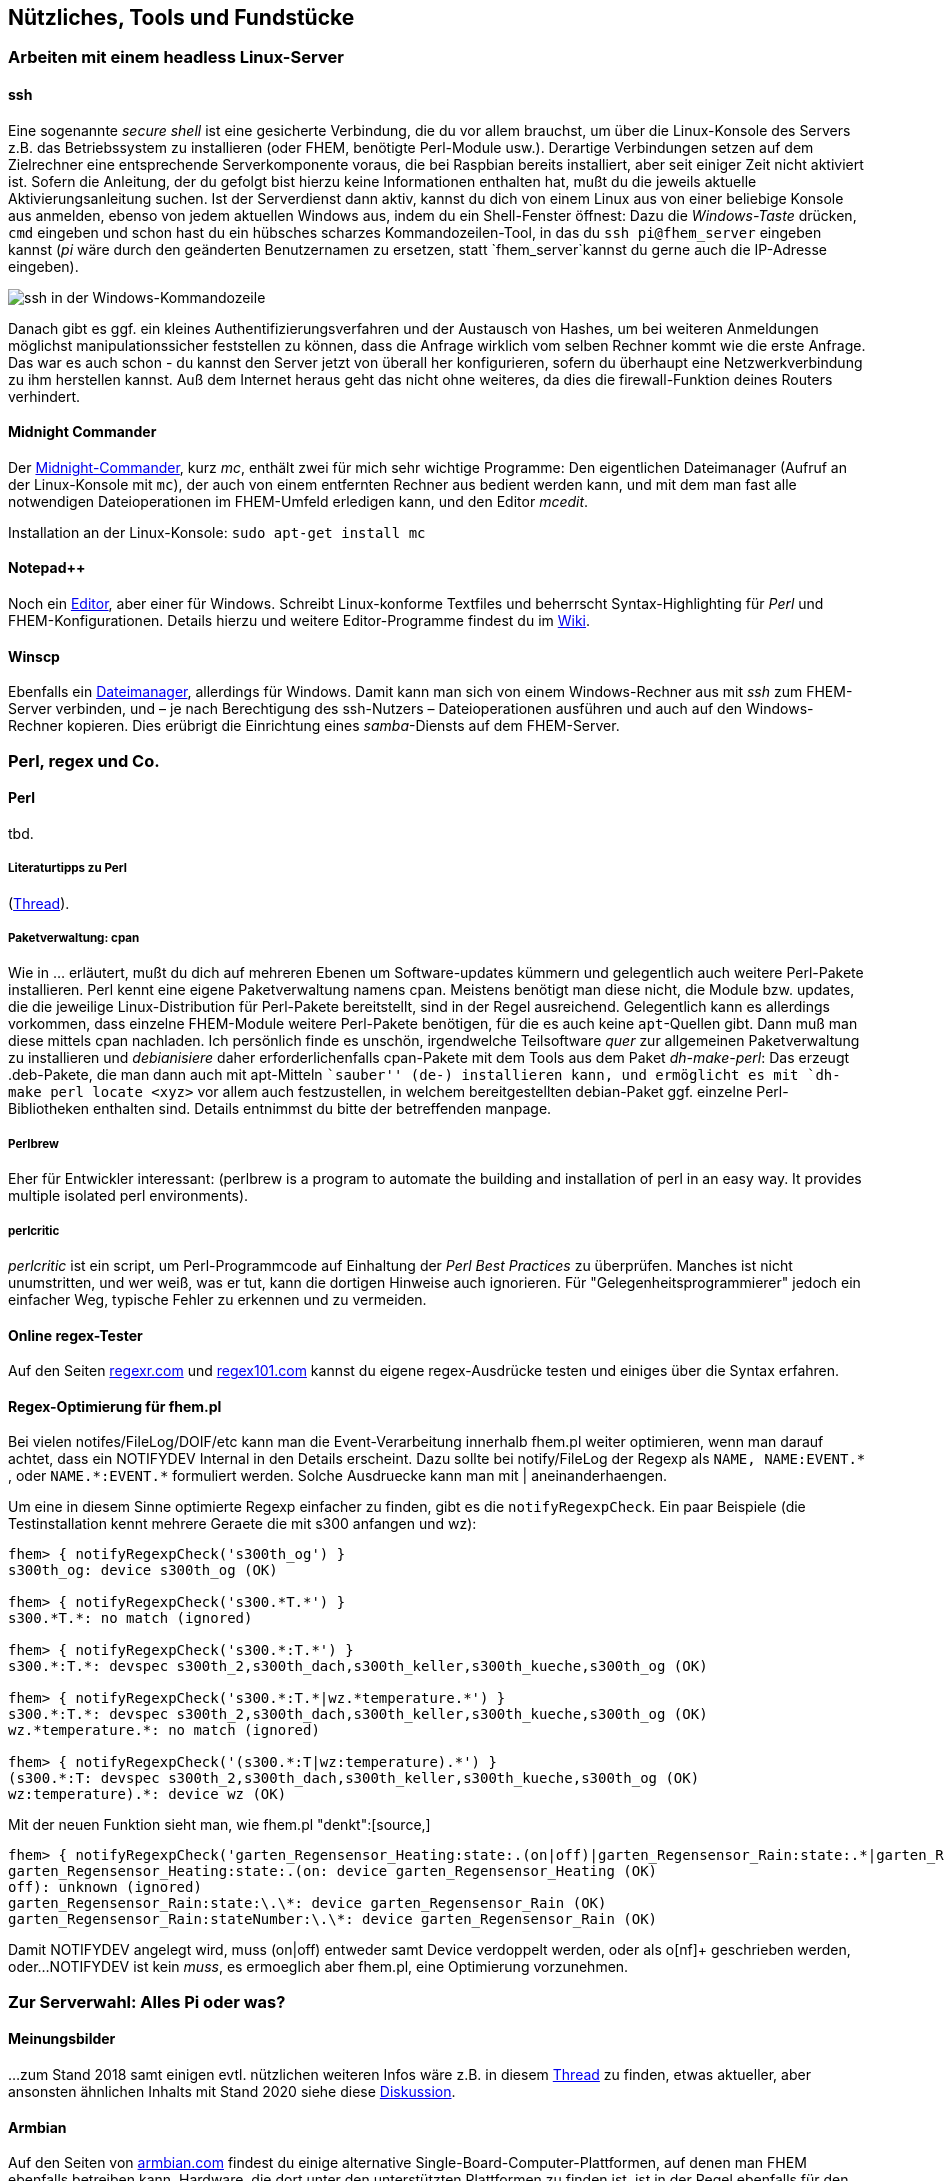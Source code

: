 == Nützliches, Tools und Fundstücke

=== Arbeiten mit einem headless Linux-Server

==== ssh

Eine sogenannte _secure shell_ ist eine gesicherte Verbindung, die du vor allem brauchst, um über die Linux-Konsole des Servers z.B. das Betriebssystem zu installieren (oder FHEM, benötigte Perl-Module usw.). Derartige Verbindungen setzen auf dem Zielrechner eine entsprechende Serverkomponente voraus, die bei Raspbian bereits installiert, aber seit einiger Zeit nicht aktiviert ist. Sofern die Anleitung, der du gefolgt bist hierzu keine Informationen enthalten hat, mußt du die jeweils aktuelle Aktivierungsanleitung suchen. Ist der Serverdienst dann aktiv, kannst du dich von einem Linux aus von einer beliebige Konsole aus anmelden, ebenso von jedem aktuellen Windows aus, indem du ein Shell-Fenster öffnest: Dazu die _Windows-Taste_ drücken, `cmd` eingeben und schon hast du ein hübsches scharzes Kommandozeilen-Tool, in das du `ssh pi@fhem_server` eingeben kannst (_pi_ wäre durch den geänderten Benutzernamen zu ersetzen, statt `fhem_server`kannst du gerne auch die IP-Adresse eingeben).

image:https://wiki.fhem.de/w/images/0/0b/Epdf_ssh_at_win_cmd.png[ssh in der Windows-Kommandozeile,title="ssh in der Windows-Kommandozeile",scaledwidth=50.0%]

Danach gibt es ggf. ein kleines Authentifizierungsverfahren und der Austausch von Hashes, um bei weiteren Anmeldungen möglichst manipulationssicher feststellen zu können, dass die Anfrage wirklich vom selben Rechner kommt wie die erste Anfrage. Das war es auch schon - du kannst den Server jetzt von überall her konfigurieren, sofern du überhaupt eine Netzwerkverbindung zu ihm herstellen kannst. Auß dem Internet heraus geht das nicht ohne weiteres, da dies die firewall-Funktion deines Routers verhindert.

==== Midnight Commander

Der https://wiki.ubuntuusers.de/Midnight_Commander[Midnight-Commander], kurz _mc_, enthält zwei für mich sehr wichtige Programme: Den eigentlichen Dateimanager (Aufruf an der Linux-Konsole mit `mc`), der auch von einem entfernten Rechner aus bedient werden kann, und mit dem man fast alle notwendigen Dateioperationen im FHEM-Umfeld erledigen kann, und den Editor _mcedit_.

Installation an der Linux-Konsole: `sudo apt-get install mc`

==== Notepad++

Noch ein https://notepad-plus-plus.org/[Editor], aber einer für Windows. Schreibt Linux-konforme Textfiles und beherrscht Syntax-Highlighting für _Perl_ und FHEM-Konfigurationen. Details hierzu und weitere Editor-Programme findest du im https://wiki.fhem.de/wiki/Syntax_Highlighting_bei_externen_Editoren[Wiki].

==== Winscp

Ebenfalls ein https://winscp.net/eng/docs/lang:de[Dateimanager], allerdings für Windows. Damit kann man sich von einem Windows-Rechner aus mit _ssh_ zum FHEM-Server verbinden, und – je nach Berechtigung des ssh-Nutzers – Dateioperationen ausführen und auch auf den Windows-Rechner kopieren. Dies erübrigt die Einrichtung eines _samba_-Diensts auf dem FHEM-Server.

=== Perl, regex und Co.

==== Perl
tbd.

===== Literaturtipps zu Perl

(https://forum.fhem.de/index.php/topic,12124.0.html[Thread]).

===== Paketverwaltung: cpan

Wie in … erläutert, mußt du dich auf mehreren Ebenen um Software-updates kümmern und gelegentlich auch weitere Perl-Pakete installieren. Perl kennt eine eigene Paketverwaltung namens cpan. Meistens benötigt man diese nicht, die Module bzw. updates, die die jeweilige Linux-Distribution für Perl-Pakete bereitstellt, sind in der Regel ausreichend. Gelegentlich kann es allerdings vorkommen, dass einzelne FHEM-Module weitere Perl-Pakete benötigen, für die es auch keine `apt`-Quellen gibt. Dann muß man diese mittels cpan nachladen. Ich persönlich finde es unschön, irgendwelche Teilsoftware _quer_ zur allgemeinen Paketverwaltung zu installieren und _debianisiere_ daher erforderlichenfalls cpan-Pakete mit dem Tools aus dem Paket _dh-make-perl_: Das erzeugt .deb-Pakete, die man dann auch mit apt-Mitteln ``sauber'' (de-) installieren kann, und ermöglicht es mit `dh-make perl locate <xyz>` vor allem auch festzustellen, in welchem bereitgestellten debian-Paket ggf. einzelne Perl-Bibliotheken enthalten sind. Details entnimmst du bitte der betreffenden manpage.

===== Perlbrew

Eher für Entwickler interessant: (perlbrew is a program to automate the building and installation of perl in an easy way. It provides multiple isolated perl environments).

===== perlcritic

_perlcritic_ ist ein script, um Perl-Programmcode auf Einhaltung der _Perl Best Practices_ zu überprüfen. Manches ist nicht unumstritten, und wer weiß, was er tut, kann die dortigen Hinweise auch ignorieren. Für "Gelegenheitsprogrammierer" jedoch ein einfacher Weg, typische Fehler zu erkennen und zu vermeiden.

==== Online regex-Tester

Auf den Seiten https://regexr.com/[regexr.com] und https://regex101.com/[regex101.com] kannst du eigene regex-Ausdrücke testen und einiges über die Syntax erfahren.

==== Regex-Optimierung für fhem.pl
//Quelle: https://forum.fhem.de/index.php/topic,113165.msg1074832.html#msg1074832

Bei vielen notifes/FileLog/DOIF/etc kann man die Event-Verarbeitung innerhalb fhem.pl weiter optimieren, wenn man darauf achtet, dass ein NOTIFYDEV Internal in den Details erscheint. Dazu sollte bei notify/FileLog der Regexp als `NAME, NAME:EVENT.\*` , oder `NAME.*:EVENT.*` formuliert werden. Solche Ausdruecke kann man mit | aneinanderhaengen. 

Um eine in diesem Sinne optimierte Regexp einfacher zu finden, gibt es die `notifyRegexpCheck`. Ein paar Beispiele (die Testinstallation kennt mehrere Geraete die mit s300 anfangen und wz):
[source,]
----
fhem> { notifyRegexpCheck('s300th_og') }
s300th_og: device s300th_og (OK)

fhem> { notifyRegexpCheck('s300.*T.*') }
s300.*T.*: no match (ignored)

fhem> { notifyRegexpCheck('s300.*:T.*') }
s300.*:T.*: devspec s300th_2,s300th_dach,s300th_keller,s300th_kueche,s300th_og (OK)

fhem> { notifyRegexpCheck('s300.*:T.*|wz.*temperature.*') }
s300.*:T.*: devspec s300th_2,s300th_dach,s300th_keller,s300th_kueche,s300th_og (OK)
wz.*temperature.*: no match (ignored)

fhem> { notifyRegexpCheck('(s300.*:T|wz:temperature).*') }
(s300.*:T: devspec s300th_2,s300th_dach,s300th_keller,s300th_kueche,s300th_og (OK)
wz:temperature).*: device wz (OK)

----

//[quote author=rudolfkoenig link=topic=111938.msg1074222#msg1074222 date=1595609365]
Mit der neuen Funktion sieht man, wie fhem.pl "denkt":[source,]
----
fhem> { notifyRegexpCheck('garten_Regensensor_Heating:state:.(on|off)|garten_Regensensor_Rain:state:.*|garten_Regensensor_Rain:stateNumber:.*') }
garten_Regensensor_Heating:state:.(on: device garten_Regensensor_Heating (OK)
off): unknown (ignored)
garten_Regensensor_Rain:state:\.\*: device garten_Regensensor_Rain (OK)
garten_Regensensor_Rain:stateNumber:\.\*: device garten_Regensensor_Rain (OK)

----


Damit NOTIFYDEV angelegt wird, muss (on|off) entweder samt Device verdoppelt werden, oder als o[nf]+ geschrieben werden, oder...
NOTIFYDEV ist kein _muss_, es ermoeglich aber fhem.pl, eine Optimierung vorzunehmen.


=== Zur Serverwahl: Alles Pi oder was?

==== Meinungsbilder

…zum Stand 2018 samt einigen evtl. nützlichen weiteren Infos wäre z.B. in diesem https://forum.fhem.de/index.php/topic,88191.msg806024.html#msg806024[Thread] zu finden, etwas aktueller, aber ansonsten ähnlichen Inhalts mit Stand 2020 siehe diese https://forum.fhem.de/index.php/topic,100024.0.html[Diskussion].

==== Armbian

Auf den Seiten von https://www.armbian.com/[armbian.com] findest du einige alternative Single-Board-Computer-Plattformen, auf denen man FHEM ebenfalls betreiben kann. Hardware, die dort unter den unterstützten Plattformen zu finden ist, ist in der Regel ebenfalls für den längerfristigen Einsatz geeignet; fast alle diese Systeme bieten neben SD-Karten-Slots noch weitere Anbindungen für Massenspeicher an: entweder über eMMC oder es gibt mindestens einen SATA-Anschluss; beides ist nicht nur schneller, sondern hat auch andere technische Vorteile, angefangen vom _wear-leveling_ des flash-Speichers.

==== Headless - mit Bildschirm?

Auch wenn du unbedingt einen Bildschirm anschließen willst, um FHEM direkt "am Pi" bedienen können willst, benötigst du nicht zwingend eine vollständige GUI-Installation. Als Ausgangsbasis ein paar Stichworte und Links: 

* FRAMEBUFFER - Modul
* Einfachstbrowser ohne vollst. GUI - Beispiel midori und
chromium-Browser
* http://www.itbasic.de/raspberry-pi-browser-nach-systemstart-im-fullscreen-starten/[raspberry pi: browser nach systemstart im fullscreen starten]
* https://www.ketzler.de/2017/12/installing-chromium-on-raspberry-pi-without-desktop/[chromium on raspberry pi without desktop]
* https://forum.fhem.de/index.php/topic,32549.0.html[TOUCHSCREEN-Modul]

=== Nettes und Nachdenkliches am Rande

==== Wozu braucht man FHEM?

Antworten https://forum.fhem.de/index.php/topic,9267.0.html[anno 2012] und https://forum.fhem.de/index.php/topic,98685.msg920305.html#msg920305[anno 2019].

==== Software-Entwicklungskonzepte

Oder: https://de.wikipedia.org/wiki/Die_Kathedrale_und_der_Basar[Die Kathedrale und der Basar]

==== Nach mir die Sintflut?!?

https://forum.fhem.de/index.php/topic,82839.msg749691.html#msg749691[Gedanken zum SmartHome, dem Leben und dem Ende desselben]
